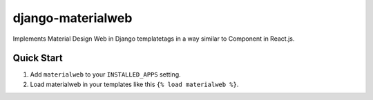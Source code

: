 django-materialweb
==================

Implements Material Design Web in Django templatetags in a way similar to
Component in React.js.


Quick Start
-----------

1. Add ``materialweb`` to your ``INSTALLED_APPS`` setting.

2. Load materialweb in your templates like this ``{% load materialweb %}``.
